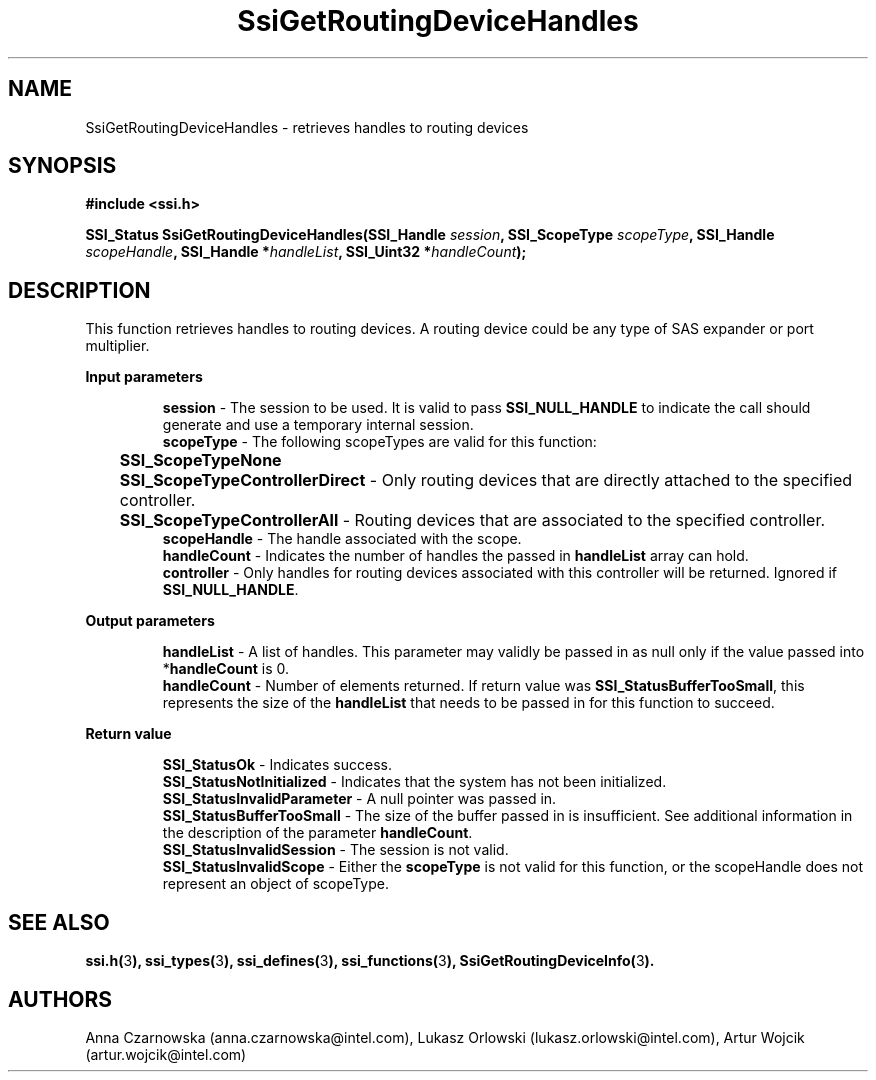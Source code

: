 .\" Copyright (c) 2011, Intel Corporation
.\" All rights reserved.
.\"
.\" Redistribution and use in source and binary forms, with or without 
.\" modification, are permitted provided that the following conditions are met:
.\"
.\"	* Redistributions of source code must retain the above copyright 
.\"	  notice, this list of conditions and the following disclaimer.
.\"	* Redistributions in binary form must reproduce the above copyright 
.\"	  notice, this list of conditions and the following disclaimer in the 
.\"	  documentation 
.\"	  and/or other materials provided with the distribution.
.\"	* Neither the name of Intel Corporation nor the names of its 
.\"	  contributors may be used to endorse or promote products derived from 
.\"	  this software without specific prior written permission.
.\"
.\" THIS SOFTWARE IS PROVIDED BY THE COPYRIGHT HOLDERS AND CONTRIBUTORS "AS IS" 
.\" AND ANY EXPRESS OR IMPLIED WARRANTIES, INCLUDING, BUT NOT LIMITED TO, THE 
.\" IMPLIED WARRANTIES OF MERCHANTABILITY AND FITNESS FOR A PARTICULAR PURPOSE 
.\" ARE DISCLAIMED. IN NO EVENT SHALL THE COPYRIGHT OWNER OR CONTRIBUTORS BE 
.\" LIABLE FOR ANY DIRECT, INDIRECT, INCIDENTAL, SPECIAL, EXEMPLARY, OR 
.\" CONSEQUENTIAL DAMAGES (INCLUDING, BUT NOT LIMITED TO, PROCUREMENT OF 
.\" SUBSTITUTE GOODS OR SERVICES; LOSS OF USE, DATA, OR PROFITS; OR BUSINESS 
.\" INTERRUPTION) HOWEVER CAUSED AND ON ANY THEORY OF LIABILITY, WHETHER IN 
.\" CONTRACT, STRICT LIABILITY, OR TORT (INCLUDING NEGLIGENCE OR OTHERWISE) 
.\" ARISING IN ANY WAY OUT OF THE USE OF THIS SOFTWARE, EVEN IF ADVISED OF THE 
.\" POSSIBILITY OF SUCH DAMAGE.
.\"
.TH SsiGetRoutingDeviceHandles 3 "September 28, 2011" "version 0.1" "Linux Programmer's Reference"
.SH NAME
SsiGetRoutingDeviceHandles - retrieves handles to routing devices
.SH SYNOPSIS
.PP
.B #include <ssi.h>

.BI "SSI_Status SsiGetRoutingDeviceHandles(SSI_Handle " session ", "
.BI "SSI_ScopeType  " scopeType ", SSI_Handle " scopeHandle ", "
.BI "SSI_Handle *" handleList ", SSI_Uint32 *" handleCount ");"
.SH DESCRIPTION
.PP
This function retrieves handles to routing devices.  A routing device could be 
any type of SAS expander or port multiplier.
.PP
.B Input parameters
.IP
\fBsession\fR - The session to be used.  It is valid to pass 
\fBSSI_NULL_HANDLE\fR to indicate the call should generate and use a temporary 
internal session.
.br
\fBscopeType\fR - The following scopeTypes are valid for this function:
.br
	\fBSSI_ScopeTypeNone\fR
.br
	\fBSSI_ScopeTypeControllerDirect\fR - Only routing devices that are 
directly attached to the specified controller.
.br
	\fBSSI_ScopeTypeControllerAll\fR - Routing devices that are associated 
to the specified controller.
.br
\fBscopeHandle\fR - The handle associated with the scope.
.br
\fBhandleCount\fR - Indicates the number of handles the passed in 
\fBhandleList\fR array can hold.
.br
\fBcontroller\fR - Only handles for routing devices associated with this 
controller will be returned.  Ignored if\fB SSI_NULL_HANDLE\fR.
.PP
.B Output parameters
.IP
\fBhandleList\fR - A list of handles. This parameter may validly be passed in 
as null only if the value passed into *\fBhandleCount\fR is 0.
.br
\fBhandleCount\fR - Number of elements returned. If return value was 
\fBSSI_StatusBufferTooSmall\fR, this represents the size of the 
\fBhandleList\fR that needs to be passed in for this function to succeed.
.PP
.B Return value
.IP 
\fBSSI_StatusOk\fR - Indicates success.
.br
\fBSSI_StatusNotInitialized\fR - Indicates that the system has not been 
initialized.
.br
\fBSSI_StatusInvalidParameter\fR - A null pointer was passed in.
.br
\fBSSI_StatusBufferTooSmall\fR - The size of the buffer passed in is 
insufficient. See additional information in the description of the parameter 
\fBhandleCount\fR.
.br
\fBSSI_StatusInvalidSession\fR - The session is not valid.
.br
\fBSSI_StatusInvalidScope\fR - Either the \fBscopeType\fR is not valid for 
this function, or the scopeHandle does not represent an object of scopeType.
.SH SEE ALSO
\fBssi.h(\fR3\fB), ssi_types(\fR3\fB), ssi_defines(\fR3\fB), 
ssi_functions(\fR3\fB), SsiGetRoutingDeviceInfo(\fR3\fB).\fR
.SH AUTHORS
Anna Czarnowska (anna.czarnowska@intel.com), 
Lukasz Orlowski (lukasz.orlowski@intel.com),
Artur Wojcik (artur.wojcik@intel.com)
